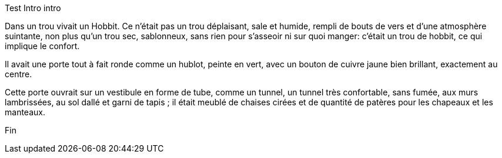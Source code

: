 Test
Intro intro

Dans un trou vivait un Hobbit. Ce n'était pas un trou déplaisant, sale et humide, rempli de bouts de vers et d'une atmosphère suintante, non plus qu'un trou sec, sablonneux, sans rien pour s'asseoir ni sur quoi manger: c'était un trou de hobbit, ce qui implique le confort.

Il avait une porte tout à fait ronde comme un hublot, peinte en vert, avec un bouton de cuivre jaune bien brillant, exactement au centre.

Cette porte ouvrait sur un vestibule en forme de tube, comme un tunnel, un tunnel très confortable, sans fumée, aux murs lambrissées, au sol dallé et garni de tapis ; il était meublé de chaises cirées et de quantité de patères pour les chapeaux et les manteaux.

Fin
